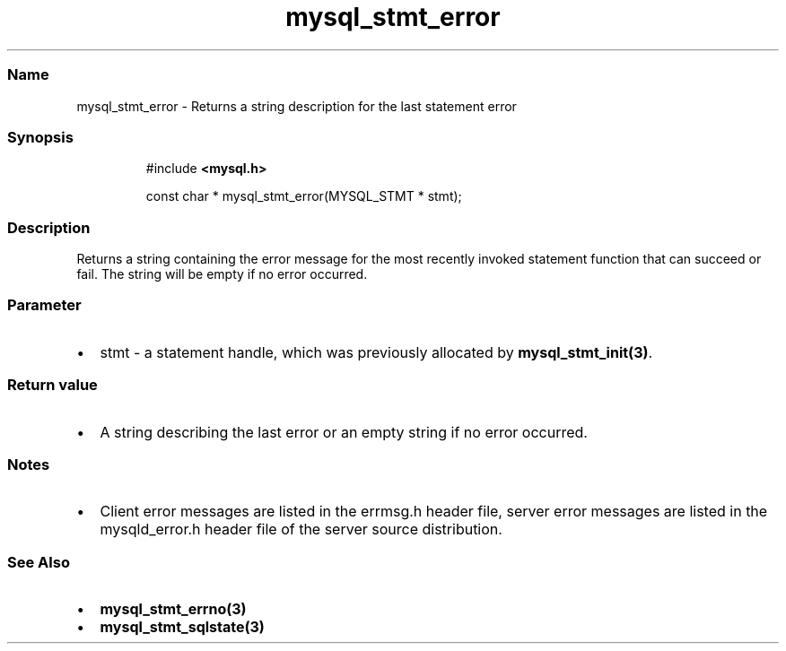 .\" Automatically generated by Pandoc 3.5
.\"
.TH "mysql_stmt_error" "3" "" "Version 3.3" "MariaDB Connector/C"
.SS Name
mysql_stmt_error \- Returns a string description for the last statement
error
.SS Synopsis
.IP
.EX
#include \f[B]<mysql.h>\f[R]

const char * mysql_stmt_error(MYSQL_STMT * stmt);
.EE
.SS Description
Returns a string containing the error message for the most recently
invoked statement function that can succeed or fail.
The string will be empty if no error occurred.
.SS Parameter
.IP \[bu] 2
\f[CR]stmt\f[R] \- a statement handle, which was previously allocated by
\f[B]mysql_stmt_init(3)\f[R].
.SS Return value
.IP \[bu] 2
A string describing the last error or an empty string if no error
occurred.
.SS Notes
.IP \[bu] 2
Client error messages are listed in the \f[CR]errmsg.h\f[R] header file,
server error messages are listed in the \f[CR]mysqld_error.h\f[R] header
file of the server source distribution.
.SS See Also
.IP \[bu] 2
\f[B]mysql_stmt_errno(3)\f[R]
.IP \[bu] 2
\f[B]mysql_stmt_sqlstate(3)\f[R]
